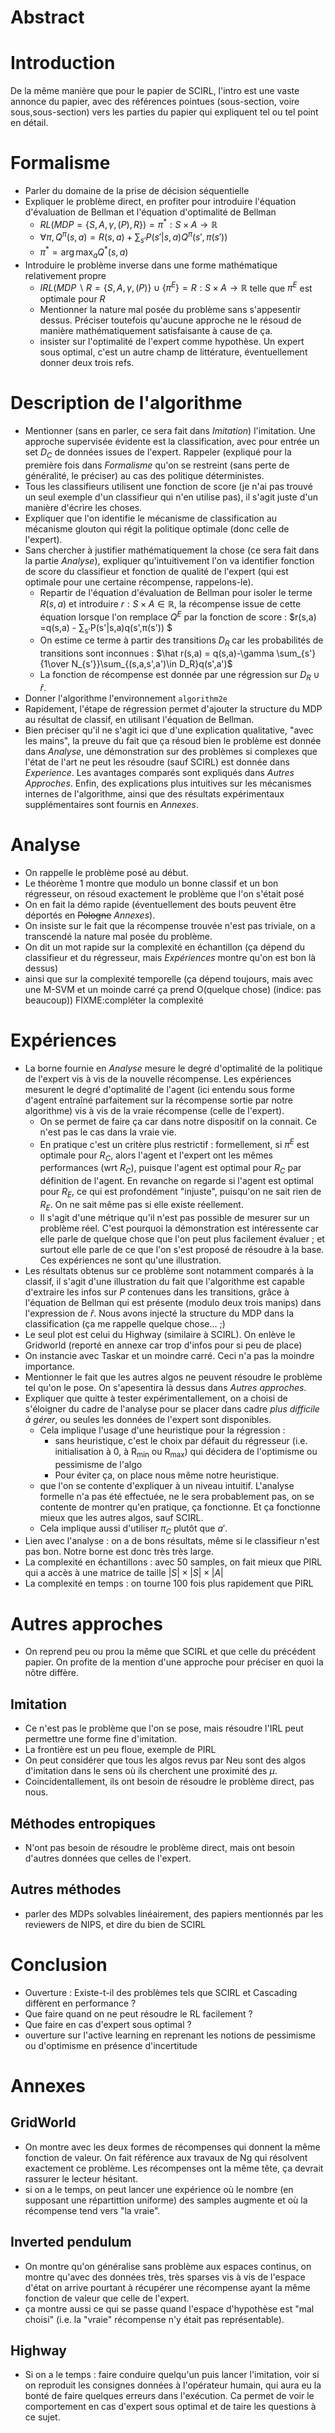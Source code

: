 * Abstract
* Introduction
  De la même manière que pour le papier de SCIRL, l'intro est une vaste annonce du papier, avec des références pointues (sous-section, voire sous,sous-section) vers les parties du papier qui expliquent tel ou tel point en détail.
* Formalisme
  - Parler du domaine de la prise de décision séquentielle
  - Expliquer le problème direct, en profiter pour introduire l'équation d'évaluation de Bellman et l'équation d'optimalité de Bellman
    - $RL(MDP=\{S,A,\gamma,(P),R\}) = \pi^*:S\times A \rightarrow \mathbb{R}$
    - $\forall \pi, Q^\pi(s,a) = R(s,a) + \sum_{s'}P(s'|s,a)Q^\pi(s',\pi(s'))$
    - $\pi^* = \arg\max_aQ^*(s,a)$
  - Introduire le problème inverse dans une forme mathématique relativement propre
    - $IRL( MDP\backslash R = \{S,A,\gamma,(P)\} \cup \{\pi^E\} = R : S\times A \rightarrow \mathbb{R}$ telle que $\pi^E$ est optimale pour $R$
    - Mentionner la nature mal posée du problème sans s'appesentir dessus. Préciser toutefois qu'aucune approche ne le résoud de manière mathématiquement satisfaisante à cause de ça.
    - insister sur l'optimalité de l'expert comme hypothèse. Un expert sous optimal, c'est un autre champ de littérature, éventuellement donner deux trois refs.
* Description de l'algorithme
  - Mentionner (sans en parler, ce sera fait dans [[Imitation]]) l'imitation. Une approche supervisée évidente est la classification, avec pour entrée un set $D_C$ de données issues de l'expert. Rappeler (expliqué pour la première fois dans [[Formalisme]] qu'on se restreint (sans perte de généralité, le préciser) au cas des politique déterministes.
  - Tous les classifieurs utilisent une fonction de score (je n'ai pas trouvé un seul exemple d'un classifieur qui n'en utilise pas), il s'agit juste d'un manière d'écrire les choses.
  - Expliquer que l'on identifie le mécanisme de classification au mécanisme glouton qui régit la politique optimale (donc celle de l'expert).
  - Sans chercher à justifier mathématiquement la chose (ce sera fait dans la partie [[Analyse]]), expliquer qu'intuitivement l'on va identifier fonction de score du classifieur et fonction de qualité de l'expert (qui est optimale pour une certaine récompense, rappelons-le).
    - Repartir de l'équation d'évaluation de Bellman pour isoler le terme $R(s,a)$ et introduire $r:S\times A\in \mathbb{R}$, la récompense issue de cette équation lorsque l'on remplace $Q^E$ par la fonction de score : $r(s,a) =q(s,a) - \sum_{s'}P(s'|s,a)q(s',\pi(s')) $
    - On estime ce terme à partir des transitions $D_R$ car les probabilités de transitions sont inconnues : $\hat r(s,a) = q(s,a)-\gamma \sum_{s'} {1\over N_{s'}}\sum_{(s,a,s',a')\in D_R}q(s',a')$
    - La fonction de récompense est donnée par une régression sur $D_R \cup {\hat r}$.
  - Donner l'algorithme l'environnement =algorithm2e=
  - Rapidement, l'étape de régression permet d'ajouter la structure du MDP au résultat de classif, en utilisant l'équation de Bellman.
  - Bien préciser qu'il ne s'agit ici que d'une explication qualitative, "avec les mains", la preuve du fait que ça résoud bien le problème est donnée dans [[Analyse]], une démonstration sur des problèmes si complexes que l'état de l'art ne peut les résoudre (sauf SCIRL) est donnée dans [[Experience]]. Les avantages comparés sont expliqués dans [[Autres Approches]]. Enfin, des explications plus intuitives sur les mécanismes internes de l'algorithme, ainsi que des résultats expérimentaux supplémentaires sont fournis en [[Annexes]].
* Analyse

  - On rappelle le problème posé au début.
  - Le théorème 1 montre que modulo un bonne classif et un bon régresseur, on résoud exactement le problème que l'on s'était posé
  - On en fait la démo rapide (éventuellement des bouts peuvent être déportés en +Pologne+ [[Annexes]]).
  - On insiste sur le fait que la récompense trouvée n'est pas triviale, on a transcendé la nature mal posée du problème.
  - On dit un mot rapide sur la complexité en échantillon (ça dépend du classifieur et du régresseur, mais [[Expériences]] montre qu'on est bon là dessus)
  - ainsi que sur la complexité temporelle (ça dépend toujours, mais avec une M-SVM et un moinde carré ça prend O(quelque chose) (indice: pas beaucoup)) FIXME:compléter la complexité
* Expériences
  - La borne fournie en [[Analyse]] mesure le degré d'optimalité de la politique de l'expert vis à vis de la nouvelle récompense. Les expériences mesurent le degré d'optimalité de l'agent (ici entendu sous forme d'agent entraîné parfaitement sur la récompense sortie par notre algorithme) vis à vis de la vraie récompense (celle de l'expert).
    - On se permet de faire ça car dans notre dispositif on la connait. Ce n'est pas le cas dans la vraie vie.
    - En pratique c'est un critère plus restrictif : formellement, si $\pi^E$ est optimale pour $R_C$, alors l'agent et l'expert ont les mêmes performances (wrt $R_C$), puisque l'agent est optimal pour $R_C$ par définition de l'agent. En revanche on regarde si l'agent est optimal pour $R_E$, ce qui est profondément "injuste", puisqu'on ne sait rien de $R_E$. On ne sait même pas si elle existe réellement.
    - Il s'agit d'une métrique qu'il n'est pas possible de mesurer sur un problème réel. C'est pourquoi la démonstration est intéressente car elle parle de quelque chose que l'on peut plus facilement évaluer ; et surtout elle parle de ce que l'on s'est proposé de résoudre à la base. Ces expériences ne sont qu'une illustration.
  - Les résultats obtenus sur ce problème sont notamment comparés à la classif, il s'agit d'une illustration du fait que l'algorithme est capable d'extraire les infos sur $P$ contenues dans les transitions, grâce à l'équation de Bellman qui est présente (modulo deux trois manips) dans l'expression de $\hat r$. Nous avons injecté la structure du MDP dans la classification (ça me rappelle quelque chose... ;)
  - Le seul plot est celui du Highway (similaire à SCIRL). On enlève le Gridworld (reporté en annexe car trop d'infos pour si peu de place)
  - On instancie avec Taskar et un moindre carré. Ceci n'a pas la moindre importance.
  - Mentionner le fait que les autres algos ne peuvent résoudre le problème tel qu'on le pose. On s'apesentira là dessus dans [[Autres approches]].
  - Expliquer que quitte à tester expérimentallement, on a choisi de s'éloigner du cadre de l'analyse pour se placer dans cadre /plus difficile à gérer/, ou seules les données de l'expert sont disponibles.
    - Cela implique l'usage d'une heuristique pour la régression :
      - sans heuristique, c'est le choix par défauit du régresseur (i.e. initialisation à 0, à R_min ou R_max) qui décidera de l'optimisme ou pessimisme de l'algo
      - Pour éviter ça, on place nous même notre heuristique. 
    - que l'on se contente d'expliquer à un niveau intuitif. L'analyse formelle n'a pas été effectuée, ne le sera probablement pas, on se contente de montrer qu'en pratique, ça fonctionne. Et ça fonctionne mieux que les autres algos, sauf SCIRL.
    - Cela implique aussi d'utiliser $\pi_C$ plutôt que $a'$.
  - Lien avec l'analyse : on a de bons résultats, même si le classifieur n'est pas bon. Notre borne est donc très très large.
  - La complexité en échantillons : avec 50 samples, on fait mieux que PIRL qui a accès à une matrice de taille $|S|\times|S|\times |A|$
  - La complexité en temps : on tourne 100 fois plus rapidement que PIRL
* Autres approches
  - On reprend peu ou prou la même que SCIRL et que celle du précédent papier. On profite de la mention d'une approche pour préciser en quoi la nôtre diffère.
** Imitation
   - Ce n'est pas le problème que l'on se pose, mais résoudre l'IRL peut permettre une forme fine d'imitation.
   - La frontière est un peu floue, exemple de PIRL
   - On peut considérer que tous les algos revus par Neu sont des algos d'imitation dans le sens où ils cherchent une proximité des $\mu$. 
   - Coincidentallement, ils ont besoin de résoudre le problème direct, pas nous.
** Méthodes entropiques
   - N'ont pas besoin de résoudre le problème direct, mais ont besoin d'autres données que celles de l'expert.
** Autres méthodes
   - parler des MDPs solvables linéairement, des papiers mentionnés par les reviewers de NIPS, et dire du bien de SCIRL
* Conclusion
  - Ouverture : Existe-t-il des problèmes tels que SCIRL et Cascading diffèrent en performance ?
  - Que faire quand on ne peut résoudre le RL facilement ?
  - Que faire en cas d'expert sous optimal ?
  - ouverture sur l'active learning en reprenant les notions de pessimisme ou d'optimisme en présence d'incertitude
   
* Annexes
** GridWorld
  - On montre avec les deux formes de récompenses qui donnent la même fonction de valeur. On fait référence aux travaux de Ng qui résolvent exactement ce problème. Les récompenses ont la même tête, ça devrait rassurer le lecteur hésitant.
  - si on a le temps, on peut lancer une expérience où le nombre (en supposant une répartittion uniforme) des samples augmente et où la récompense tend vers "la vraie".
** Inverted pendulum
  - On montre qu'on généralise sans problème aux espaces continus, on montre qu'avec des données très, très sparses vis à vis de l'espace d'état on arrive pourtant à récupérer une récompense ayant la même fonction de valeur que celle de l'expert.
  - ça montre aussi ce qui se passe quand l'espace d'hypothèse est "mal choisi" (i.e. la "vraie" récompense n'y était pas représentable).
** Highway
  - Si on a le temps : faire conduire quelqu'un puis lancer l'imitation, voir si on reproduit les consignes données à l'opérateur humain, qui aura eu la bonté de faire quelques erreurs dans l'exécution. Ca permet de voir le comportement en cas d'expert sous optimal et de taire les questions à ce sujet.
